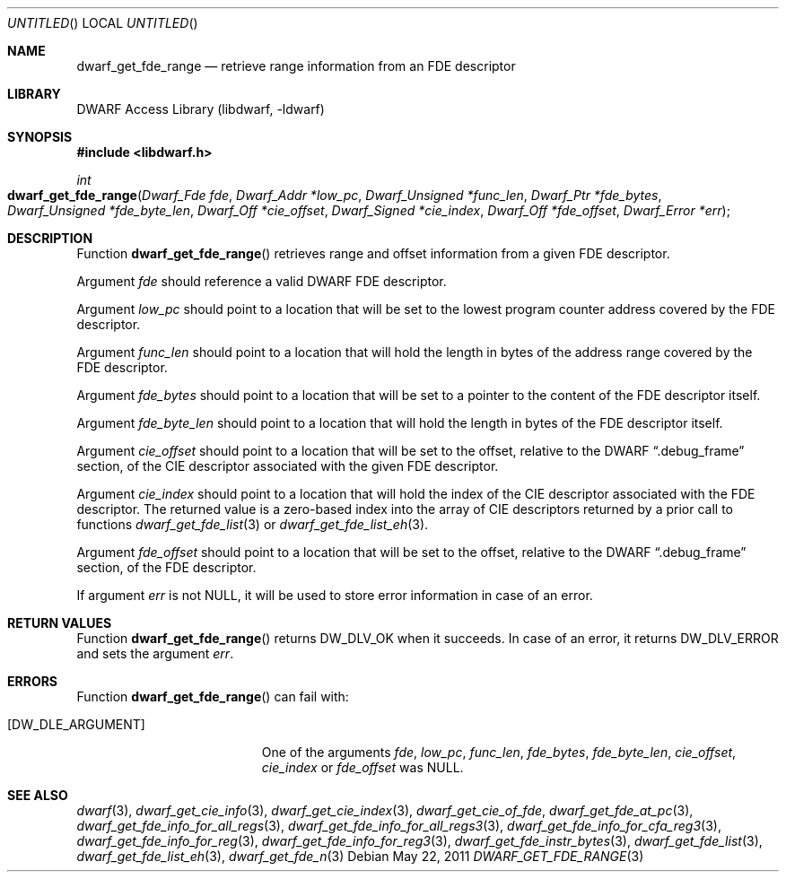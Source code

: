 .\" Copyright (c) 2011 Kai Wang
.\" All rights reserved.
.\"
.\" Redistribution and use in source and binary forms, with or without
.\" modification, are permitted provided that the following conditions
.\" are met:
.\" 1. Redistributions of source code must retain the above copyright
.\"    notice, this list of conditions and the following disclaimer.
.\" 2. Redistributions in binary form must reproduce the above copyright
.\"    notice, this list of conditions and the following disclaimer in the
.\"    documentation and/or other materials provided with the distribution.
.\"
.\" THIS SOFTWARE IS PROVIDED BY THE AUTHOR AND CONTRIBUTORS ``AS IS'' AND
.\" ANY EXPRESS OR IMPLIED WARRANTIES, INCLUDING, BUT NOT LIMITED TO, THE
.\" IMPLIED WARRANTIES OF MERCHANTABILITY AND FITNESS FOR A PARTICULAR PURPOSE
.\" ARE DISCLAIMED.  IN NO EVENT SHALL THE AUTHOR OR CONTRIBUTORS BE LIABLE
.\" FOR ANY DIRECT, INDIRECT, INCIDENTAL, SPECIAL, EXEMPLARY, OR CONSEQUENTIAL
.\" DAMAGES (INCLUDING, BUT NOT LIMITED TO, PROCUREMENT OF SUBSTITUTE GOODS
.\" OR SERVICES; LOSS OF USE, DATA, OR PROFITS; OR BUSINESS INTERRUPTION)
.\" HOWEVER CAUSED AND ON ANY THEORY OF LIABILITY, WHETHER IN CONTRACT, STRICT
.\" LIABILITY, OR TORT (INCLUDING NEGLIGENCE OR OTHERWISE) ARISING IN ANY WAY
.\" OUT OF THE USE OF THIS SOFTWARE, EVEN IF ADVISED OF THE POSSIBILITY OF
.\" SUCH DAMAGE.
.\"
.\" $Id$
.\"
.Dd May 22, 2011
.Os
.Dt DWARF_GET_FDE_RANGE 3
.Sh NAME
.Nm dwarf_get_fde_range
.Nd retrieve range information from an FDE descriptor
.Sh LIBRARY
.Lb libdwarf
.Sh SYNOPSIS
.In libdwarf.h
.Ft int
.Fo dwarf_get_fde_range
.Fa "Dwarf_Fde fde"
.Fa "Dwarf_Addr *low_pc"
.Fa "Dwarf_Unsigned *func_len"
.Fa "Dwarf_Ptr *fde_bytes"
.Fa "Dwarf_Unsigned *fde_byte_len"
.Fa "Dwarf_Off *cie_offset"
.Fa "Dwarf_Signed *cie_index"
.Fa "Dwarf_Off *fde_offset"
.Fa "Dwarf_Error *err"
.Fc
.Sh DESCRIPTION
Function
.Fn dwarf_get_fde_range
retrieves range and offset information from a given FDE descriptor.
.Pp
Argument
.Ar fde
should reference a valid DWARF FDE descriptor.
.Pp
Argument
.Ar low_pc
should point to a location that will be set to the lowest
program counter address covered by the FDE descriptor.
.Pp
Argument
.Ar func_len
should point to a location that will hold the length in bytes of
the address range covered by the FDE descriptor.
.Pp
Argument
.Ar fde_bytes
should point to a location that will be set to a pointer to the
content of the FDE descriptor itself.
.Pp
Argument
.Ar fde_byte_len
should point to a location that will hold the length in bytes of
the FDE descriptor itself.
.Pp
Argument
.Ar cie_offset
should point to a location that will be set to the offset, relative to
the DWARF
.Dq ".debug_frame"
section, of the CIE descriptor associated with the given FDE
descriptor.
.Pp
Argument
.Ar cie_index
should point to a location that will hold the index of the CIE
descriptor associated with the FDE descriptor.
The returned value is a zero-based index into the array of CIE
descriptors returned by a prior call to functions
.Xr dwarf_get_fde_list 3
or
.Xr dwarf_get_fde_list_eh 3 .
.Pp
Argument
.Ar fde_offset
should point to a location that will be set to the offset, relative to
the DWARF
.Dq ".debug_frame"
section, of the FDE descriptor.
.Pp
If argument
.Ar err
is not NULL, it will be used to store error information in case of an
error.
.Sh RETURN VALUES
Function
.Fn dwarf_get_fde_range
returns
.Dv DW_DLV_OK
when it succeeds.
In case of an error, it returns
.Dv DW_DLV_ERROR
and sets the argument
.Ar err .
.Sh ERRORS
Function
.Fn dwarf_get_fde_range
can fail with:
.Bl -tag -width ".Bq Er DW_DLE_ARGUMENT"
.It Bq Er DW_DLE_ARGUMENT
One of the arguments
.Ar fde ,
.Ar low_pc ,
.Ar func_len ,
.Ar fde_bytes ,
.Ar fde_byte_len ,
.Ar cie_offset ,
.Ar cie_index
or
.Ar fde_offset
was NULL.
.El
.Sh SEE ALSO
.Xr dwarf 3 ,
.Xr dwarf_get_cie_info 3 ,
.Xr dwarf_get_cie_index 3 ,
.Xr dwarf_get_cie_of_fde ,
.Xr dwarf_get_fde_at_pc 3 ,
.Xr dwarf_get_fde_info_for_all_regs 3 ,
.Xr dwarf_get_fde_info_for_all_regs3 3 ,
.Xr dwarf_get_fde_info_for_cfa_reg3 3 ,
.Xr dwarf_get_fde_info_for_reg 3 ,
.Xr dwarf_get_fde_info_for_reg3 3 ,
.Xr dwarf_get_fde_instr_bytes 3 ,
.Xr dwarf_get_fde_list 3 ,
.Xr dwarf_get_fde_list_eh 3 ,
.Xr dwarf_get_fde_n 3
